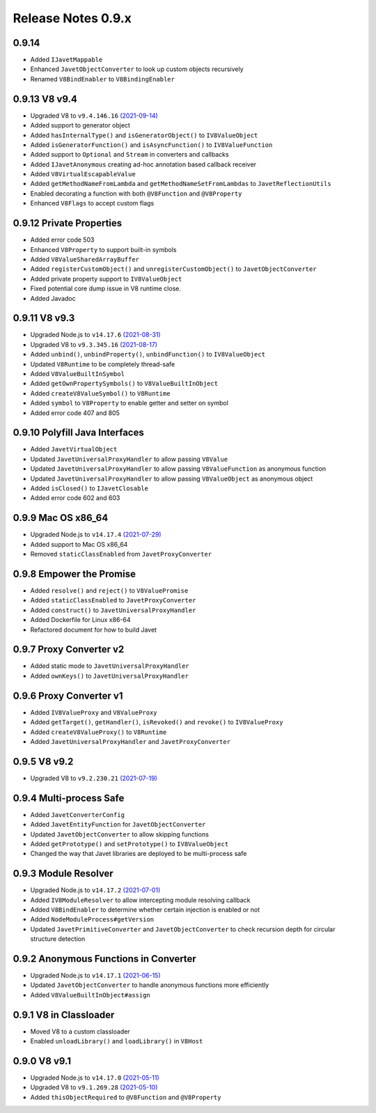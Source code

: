 ===================
Release Notes 0.9.x
===================

0.9.14
------

* Added ``IJavetMappable``
* Enhanced ``JavetObjectConverter`` to look up custom objects recursively
* Renamed ``V8BindEnabler`` to ``V8BindingEnabler``

0.9.13 V8 v9.4
--------------

* Upgraded V8 to ``v9.4.146.16`` `(2021-09-14) <https://v8.dev/blog/v8-release-94>`_
* Added support to generator object
* Added ``hasInternalType()`` and ``isGeneratorObject()`` to ``IV8ValueObject``
* Added ``isGeneratorFunction()`` and ``isAsyncFunction()`` to ``IV8ValueFunction``
* Added support to ``Optional`` and ``Stream`` in converters and callbacks
* Added ``IJavetAnonymous`` creating ad-hoc annotation based callback receiver
* Added ``V8VirtualEscapableValue``
* Added ``getMethodNameFromLambda`` and ``getMethodNameSetFromLambdas`` to ``JavetReflectionUtils``
* Enabled decorating a function with both ``@V8Function`` and ``@V8Property``
* Enhanced ``V8Flags`` to accept custom flags

0.9.12 Private Properties
-------------------------

* Added error code 503
* Enhanced ``V8Property`` to support built-in symbols
* Added ``V8ValueSharedArrayBuffer``
* Added ``registerCustomObject()`` and ``unregisterCustomObject()`` to ``JavetObjectConverter``
* Added private property support to ``IV8ValueObject``
* Fixed potential core dump issue in V8 runtime close.
* Added Javadoc

0.9.11 V8 v9.3
--------------

* Upgraded Node.js to ``v14.17.6`` `(2021-08-31) <https://github.com/nodejs/node/blob/master/doc/changelogs/CHANGELOG_V14.md#14.17.6>`_
* Upgraded V8 to ``v9.3.345.16`` `(2021-08-17) <https://v8.dev/blog/v8-release-93>`_
* Added ``unbind()``, ``unbindProperty()``, ``unbindFunction()`` to ``IV8ValueObject``
* Updated ``V8Runtime`` to be completely thread-safe
* Added ``V8ValueBuiltInSymbol``
* Added ``getOwnPropertySymbols()`` to ``V8ValueBuiltInObject``
* Added ``createV8ValueSymbol()`` to ``V8Runtime``
* Added ``symbol`` to ``V8Property`` to enable getter and setter on symbol
* Added error code 407 and 805

0.9.10 Polyfill Java Interfaces
-------------------------------

* Added ``JavetVirtualObject``
* Updated ``JavetUniversalProxyHandler`` to allow passing ``V8Value``
* Updated ``JavetUniversalProxyHandler`` to allow passing ``V8ValueFunction`` as anonymous function
* Updated ``JavetUniversalProxyHandler`` to allow passing ``V8ValueObject`` as anonymous object
* Added ``isClosed()`` to ``IJavetClosable``
* Added error code 602 and 603

0.9.9 Mac OS x86_64
-------------------

* Upgraded Node.js to ``v14.17.4`` `(2021-07-29) <https://github.com/nodejs/node/blob/master/doc/changelogs/CHANGELOG_V14.md#14.17.4>`_
* Added support to Mac OS x86_64
* Removed ``staticClassEnabled`` from ``JavetProxyConverter``

0.9.8 Empower the Promise
-------------------------

* Added ``resolve()`` and ``reject()`` to ``V8ValuePromise``
* Added ``staticClassEnabled`` to ``JavetProxyConverter``
* Added ``construct()`` to ``JavetUniversalProxyHandler``
* Added Dockerfile for Linux x86-64
* Refactored document for how to build Javet

0.9.7 Proxy Converter v2
------------------------

* Added static mode to ``JavetUniversalProxyHandler``
* Added ``ownKeys()`` to ``JavetUniversalProxyHandler``

0.9.6 Proxy Converter v1
------------------------

* Added ``IV8ValueProxy`` and ``V8ValueProxy``
* Added ``getTarget()``, ``getHandler()``, ``isRevoked()`` and ``revoke()`` to ``IV8ValueProxy``
* Added ``createV8ValueProxy()`` to ``V8Runtime``
* Added ``JavetUniversalProxyHandler`` and ``JavetProxyConverter``

0.9.5 V8 v9.2
-------------

* Upgraded V8 to ``v9.2.230.21`` `(2021-07-19) <https://v8.dev/blog/v8-release-92>`_

0.9.4 Multi-process Safe
------------------------

* Added ``JavetConverterConfig``
* Added ``JavetEntityFunction`` for ``JavetObjectConverter``
* Updated ``JavetObjectConverter`` to allow skipping functions
* Added ``getPrototype()`` and ``setPrototype()`` to ``IV8ValueObject``
* Changed the way that Javet libraries are deployed to be multi-process safe

0.9.3 Module Resolver
---------------------

* Upgraded Node.js to ``v14.17.2`` `(2021-07-01) <https://github.com/nodejs/node/blob/master/doc/changelogs/CHANGELOG_V14.md#14.17.2>`_
* Added ``IV8ModuleResolver`` to allow intercepting module resolving callback
* Added ``V8BindEnabler`` to determine whether certain injection is enabled or not
* Added ``NodeModuleProcess#getVersion``
* Updated ``JavetPrimitiveConverter`` and ``JavetObjectConverter`` to check recursion depth for circular structure detection

0.9.2 Anonymous Functions in Converter
--------------------------------------

* Upgraded Node.js to ``v14.17.1`` `(2021-06-15) <https://github.com/nodejs/node/blob/master/doc/changelogs/CHANGELOG_V14.md#14.17.1>`_
* Updated ``JavetObjectConverter`` to handle anonymous functions more efficiently
* Added ``V8ValueBuiltInObject#assign``

0.9.1 V8 in Classloader
-----------------------

* Moved V8 to a custom classloader
* Enabled ``unloadLibrary()`` and ``loadLibrary()`` in ``V8Host``

0.9.0 V8 v9.1
-------------

* Upgraded Node.js to ``v14.17.0`` `(2021-05-11) <https://github.com/nodejs/node/blob/master/doc/changelogs/CHANGELOG_V14.md#14.17.0>`_
* Upgraded V8 to ``v9.1.269.28`` `(2021-05-10) <https://v8.dev/blog/v8-release-91>`_
* Added ``thisObjectRequired`` to ``@V8Function`` and ``@V8Property``
